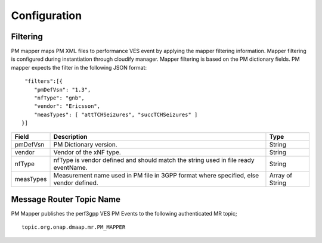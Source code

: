 .. This work is licensed under a Creative Commons Attribution 4.0 International License.
.. http://creativecommons.org/licenses/by/4.0

Configuration
=============

Filtering
"""""""""
PM mapper maps PM XML files to performance VES event by applying the mapper filtering information. Mapper filtering is configured during instantiation through cloudify manager.
Mapper filtering is based on the PM dictionary fields.
PM mapper expects the filter in the following JSON format:

::


         "filters":[{
            "pmDefVsn": "1.3",
            "nfType": "gnb",
            "vendor": "Ericsson",
            "measTypes": [ "attTCHSeizures", "succTCHSeizures" ]
        }]



====================   ============================      ================================
Field                  Description                       Type
====================   ============================      ================================
pmDefVsn               PM Dictionary version.            String
vendor                 Vendor of the xNF type.           String
nfType                 nfType is vendor                  String
                       defined and should match the
                       string used in file ready
                       eventName.
measTypes              Measurement name used in PM       Array of String
                       file in 3GPP format where
                       specified, else vendor
                       defined.
====================   ============================      ================================

Message Router Topic Name
"""""""""
PM Mapper publishes the perf3gpp VES PM Events to the following authenticated MR topic;

::

        topic.org.onap.dmaap.mr.PM_MAPPER
